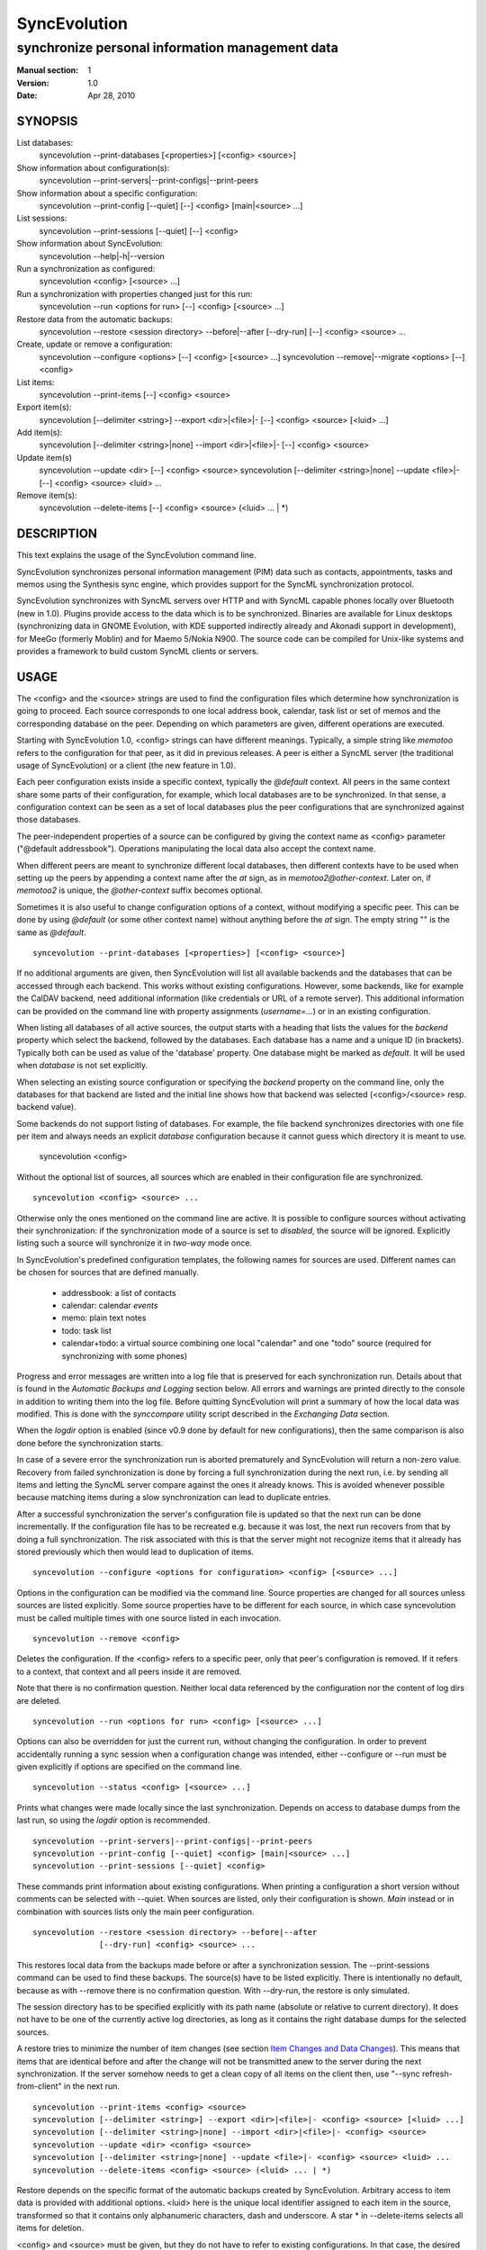 ===============
 SyncEvolution
===============

------------------------------------------------
synchronize personal information management data
------------------------------------------------

:Manual section: 1
:Version: 1.0
:Date: Apr 28, 2010

SYNOPSIS
========

List databases:
  syncevolution --print-databases [<properties>] [<config> <source>]

Show information about configuration(s):
  syncevolution --print-servers|--print-configs|--print-peers

Show information about a specific configuration:
  syncevolution --print-config [--quiet] [--] <config> [main|<source> ...]

List sessions:
  syncevolution --print-sessions [--quiet] [--] <config>

Show information about SyncEvolution:
  syncevolution --help|-h|--version

Run a synchronization as configured:
  syncevolution <config> [<source> ...]

Run a synchronization with properties changed just for this run:
  syncevolution --run <options for run> [--] <config> [<source> ...]

Restore data from the automatic backups:
  syncevolution --restore <session directory> --before|--after [--dry-run] [--] <config> <source> ...

Create, update or remove a configuration:
  syncevolution --configure <options> [--] <config> [<source> ...]
  syncevolution --remove|--migrate <options> [--] <config>

List items:
  syncevolution --print-items [--] <config> <source>

Export item(s):
  syncevolution [--delimiter <string>] --export <dir>|<file>|- [--] <config> <source> [<luid> ...]

Add item(s):
  syncevolution [--delimiter <string>|none] --import <dir>|<file>|- [--] <config> <source>

Update item(s)
  syncevolution --update <dir> [--] <config> <source>
  syncevolution [--delimiter <string>|none] --update <file>|- [--] <config> <source> <luid> ...

Remove item(s):
  syncevolution --delete-items [--] <config> <source> (<luid> ... | \*)

DESCRIPTION
===========

This text explains the usage of the SyncEvolution command line.

SyncEvolution synchronizes personal information management (PIM) data
such as contacts, appointments, tasks and memos using the Synthesis
sync engine, which provides support for the SyncML synchronization
protocol.

SyncEvolution synchronizes with SyncML servers over HTTP and with
SyncML capable phones locally over Bluetooth (new in 1.0). Plugins
provide access to the data which is to be synchronized. Binaries are
available for Linux desktops (synchronizing data in GNOME Evolution,
with KDE supported indirectly already and Akonadi support in
development), for MeeGo (formerly Moblin) and for Maemo 5/Nokia
N900. The source code can be compiled for Unix-like systems and
provides a framework to build custom SyncML clients or servers.

USAGE
=====

The <config> and the <source> strings are used to find the
configuration files which determine how synchronization is going to
proceed. Each source corresponds to one local address book, calendar,
task list or set of memos and the corresponding database on the
peer. Depending on which parameters are given, different operations
are executed.

Starting with SyncEvolution 1.0, <config> strings can have different
meanings. Typically, a simple string like `memotoo` refers to
the configuration for that peer, as it did in previous releases. A
peer is either a SyncML server (the traditional usage of
SyncEvolution) or a client (the new feature in 1.0).

Each peer configuration exists inside a specific context, typically
the `@default` context. All peers in the same context share some parts
of their configuration, for example, which local databases are to be
synchronized.  In that sense, a configuration context can be seen as a
set of local databases plus the peer configurations that are
synchronized against those databases.

The peer-independent properties of a source can be configured by
giving the context name as <config> parameter ("@default
addressbook"). Operations manipulating the local data also accept
the context name.

When different peers are meant to synchronize different local
databases, then different contexts have to be used when setting up the
peers by appending a context name after the `at` sign, as in
`memotoo2@other-context`. Later on, if `memotoo2` is
unique, the `@other-context` suffix becomes optional.

Sometimes it is also useful to change configuration options of a
context, without modifying a specific peer. This can be done by using
`@default` (or some other context name) without anything before the
`at` sign. The empty string "" is the same as `@default`. ::

   syncevolution --print-databases [<properties>] [<config> <source>]

If no additional arguments are given, then SyncEvolution will list all
available backends and the databases that can be accessed through each
backend. This works without existing configurations. However, some
backends, like for example the CalDAV backend, need additional
information (like credentials or URL of a remote server). This
additional information can be provided on the command line with
property assignments (`username=...`) or in an existing configuration.

When listing all databases of all active sources, the output starts
with a heading that lists the values for the `backend` property which
select the backend, followed by the databases.  Each database has a
name and a unique ID (in brackets). Typically both can be used as
value of the 'database' property. One database might be marked as
`default`. It will be used when `database` is not set explicitly.

When selecting an existing source configuration or specifying the `backend`
property on the command line, only the databases for that backend
are listed and the initial line shows how that backend was selected
(<config>/<source> resp. backend value).

Some backends do not support listing of databases. For example, the
file backend synchronizes directories with one file per item and
always needs an explicit `database` configuration because it cannot guess
which directory it is meant to use.

   syncevolution <config>

Without the optional list of sources, all sources which are enabled in
their configuration file are synchronized. ::

   syncevolution <config> <source> ...

Otherwise only the ones mentioned on the command line are active. It
is possible to configure sources without activating their
synchronization: if the synchronization mode of a source is set to
`disabled`, the source will be ignored. Explicitly listing such a
source will synchronize it in `two-way` mode once.

In SyncEvolution's predefined configuration templates, the following
names for sources are used. Different names can be chosen for sources
that are defined manually.

 * addressbook: a list of contacts
 * calendar: calendar *events*
 * memo: plain text notes
 * todo: task list
 * calendar+todo: a virtual source combining one local "calendar" and
   one "todo" source (required for synchronizing with some phones)

Progress and error messages are written into a log file that is
preserved for each synchronization run. Details about that is found in
the `Automatic Backups and Logging` section below. All errors and
warnings are printed directly to the console in addition to writing
them into the log file. Before quitting SyncEvolution will print a
summary of how the local data was modified.  This is done with the
`synccompare` utility script described in the `Exchanging Data`
section.

When the `logdir` option is enabled (since v0.9 done by default for
new configurations), then the same comparison is also done before the
synchronization starts.

In case of a severe error the synchronization run is aborted
prematurely and SyncEvolution will return a non-zero value. Recovery
from failed synchronization is done by forcing a full synchronization
during the next run, i.e. by sending all items and letting the SyncML
server compare against the ones it already knows. This is avoided
whenever possible because matching items during a slow synchronization
can lead to duplicate entries.

After a successful synchronization the server's configuration file is
updated so that the next run can be done incrementally.  If the
configuration file has to be recreated e.g. because it was lost, the
next run recovers from that by doing a full synchronization. The risk
associated with this is that the server might not recognize items that
it already has stored previously which then would lead to duplication
of items. ::

   syncevolution --configure <options for configuration> <config> [<source> ...]

Options in the configuration can be modified via the command
line. Source properties are changed for all sources unless sources are
listed explicitly.  Some source properties have to be different for
each source, in which case syncevolution must be called multiple times
with one source listed in each invocation. ::

   syncevolution --remove <config>

Deletes the configuration. If the <config> refers to a specific
peer, only that peer's configuration is removed. If it refers to
a context, that context and all peers inside it are removed.

Note that there is no confirmation question. Neither local data
referenced by the configuration nor the content of log dirs are
deleted. ::

   syncevolution --run <options for run> <config> [<source> ...]

Options can also be overridden for just the current run, without
changing the configuration. In order to prevent accidentally running a
sync session when a configuration change was intended, either
--configure or --run must be given explicitly if options are specified
on the command line. ::

   syncevolution --status <config> [<source> ...]

Prints what changes were made locally since the last synchronization.
Depends on access to database dumps from the last run, so using the
`logdir` option is recommended. ::

   syncevolution --print-servers|--print-configs|--print-peers
   syncevolution --print-config [--quiet] <config> [main|<source> ...]
   syncevolution --print-sessions [--quiet] <config>

These commands print information about existing configurations. When
printing a configuration a short version without comments can be
selected with --quiet. When sources are listed, only their
configuration is shown. `Main` instead or in combination with sources
lists only the main peer configuration. ::

   syncevolution --restore <session directory> --before|--after
                 [--dry-run] <config> <source> ...

This restores local data from the backups made before or after a
synchronization session. The --print-sessions command can be used to
find these backups. The source(s) have to be listed explicitly. There
is intentionally no default, because as with --remove there is no
confirmation question. With --dry-run, the restore is only simulated.

The session directory has to be specified explicitly with its path
name (absolute or relative to current directory). It does not have to
be one of the currently active log directories, as long as it contains
the right database dumps for the selected sources.

A restore tries to minimize the number of item changes (see section
`Item Changes and Data Changes`_). This means that items that are
identical before and after the change will not be transmitted anew to
the server during the next synchronization. If the server somehow
needs to get a clean copy of all items on the client then, use "--sync
refresh-from-client" in the next run. ::

  syncevolution --print-items <config> <source>
  syncevolution [--delimiter <string>] --export <dir>|<file>|- <config> <source> [<luid> ...]
  syncevolution [--delimiter <string>|none] --import <dir>|<file>|- <config> <source>
  syncevolution --update <dir> <config> <source>
  syncevolution [--delimiter <string>|none] --update <file>|- <config> <source> <luid> ...
  syncevolution --delete-items <config> <source> (<luid> ... | *)

Restore depends on the specific format of the automatic backups
created by SyncEvolution. Arbitrary access to item data is provided
with additional options. <luid> here is the unique local identifier
assigned to each item in the source, transformed so that it contains
only alphanumeric characters, dash and underscore. A star * in
--delete-items selects all items for deletion.

<config> and <source> must be given, but they do not have to refer to
existing configurations. In that case, the desired backend and must be
give via "--source-property type=<backend>", like this::

  syncevolution --print-items --source-property type=evolution-contacts dummy-config dummy-source

The desired backend database can be chosen via "--source-property database".

OPTIONS
=======

Here is a full description of all <options> that can be put in front
of the server name. Whenever an option accepts multiple values, a
question mark can be used to get the corresponding help text and/or
a list of valid values.

--sync|-s <mode>|?
  Temporarily synchronize the active sources in that mode. Useful
  for a `refresh-from-server` or `refresh-from-client` sync which
  clears all data at one end and copies all items from the other.

  **Warning:** in local sync (CalDAV/CardDAV/ActiveSync, ...) and
  direct sync with a phone, the sync is started by the side which acts
  as server. Therefore the ``from-server`` variants
  (``one-way-from-server``, ``refresh-from-server``) transfer data
  from the sync config into the target config (see "Synchronization
  beyond SyncML" below) resp. to a phone. The ``from-client`` variants
  transfer in the other direction, even if the target config happens
  to access data on a remote server.

--print-servers|--print-configs|--print-peers
  Prints the names of all configured peers to stdout. There is no
  difference between these options, the are just aliases.

--print-servers|--print-configs|--print-peers|-p
  Prints the complete configuration for the selected <config>
  to stdout, including up-to-date comments for all properties. The
  format is the normal .ini format with source configurations in
  different sections introduced with [<source>] lines. Can be combined
  with --sync-property and --source-property to modify the configuration
  on-the-fly. When one or more sources are listed after the <config>
  name on the command line, then only the configs of those sources are
  printed. `main` selects the main configuration instead of source
  configurations. Using --quiet suppresses the comments for each property.
  When setting a --template, then the reference configuration for
  that peer is printed instead of an existing configuration.

\--print-sessions
  Prints information about previous synchronization sessions for the
  selected peer or context are printed. This depends on the `logdir`
  option.  The information includes the log directory name (useful for
  --restore) and the synchronization report. In combination with
  --quiet, only the paths are listed.

--configure|-c
  Modify the configuration files for the selected peer and/or sources.

  If no such configuration exists, then a new one is created using one
  of the template configurations (see --template option). Choosing a
  template sets most of the relevant properties for the peer and the
  default set of sources (see above for a list of those). Anything
  specific to the user (like username/password) still has to be set
  manually.

  When creating a new configuration and listing sources explicitly on the
  command line, only those sources will be set to active in the new
  configuration, i.e. `syncevolution -c memotoo addressbook`
  followed by `syncevolution memotoo` will only synchronize the
  address book. The other sources are created in a disabled state.
  When modifying an existing configuration and sources are specified,
  then the source properties of only those sources are modified.

  By default, creating a config requires a template. Source names on the
  command line must match those in the template. This allows catching
  typos in the peer and source names. But it also prevents some advanced
  use cases. Therefore it is possible to disable these checks in two ways::

    - use `--template none` or
    - specify all required sync and source properties that are normally
      in the templates on the command line (syncURL, backend, ...)

--run|-r
  To prevent accidental sync runs when a configuration change was
  intended, but the `--configure` option was not used, `--run` must be
  specified explicitly when sync or source properties are selected
  on the command line and they are meant to be used during a sync
  session triggered by the invocation.

\--migrate
  In older SyncEvolution releases a different layout of configuration files
  was used. Using --migrate will automatically migrate to the new
  layout and rename the <config> into <config>.old to prevent accidental use
  of the old configuration. WARNING: old SyncEvolution releases cannot
  use the new configuration!

  The switch can also be used to migrate a configuration in the current
  configuration directory: this preserves all property values, discards
  obsolete properties and sets all comments exactly as if the configuration
  had been created from scratch. WARNING: custom comments in the
  configuration are not preserved.

  --migrate implies --configure and can be combined with modifying
  properties.

\--print-items
  Shows all existing items using one line per item using
  the format "<luid>[: <short description>]". Whether the description
  is available depends on the backend and the kind of data that it
  stores.

\--export
  Writes all items in the source or all items whose <luid> is
  given into a directory if the --export parameter exists and is a
  directory. The <luid> of each item is used as file name. Otherwise it
  creates a new file under that name and writes the selected items
  separated by the chosen delimiter string. stdout can be selected with
  a dash.

  The default delimiter (two line breaks) matches a blank line. As a special
  case, it also matches a blank line with DOS line ending (line break,
  carriage return, line break). This works for vCard 3.0 and iCalendar 2.0,
  which never contain blank lines.

  When exporting, the default delimiter will always insert two line
  breaks regardless whether the items contain DOS line ends. As a
  special case, the initial newline of a delimiter is skipped if the
  item already ends in a newline.

\--import
  Adds all items found in the directory or input file to the
  source.  When reading from a directory, each file is treated as one
  item. Otherwise the input is split at the chosen delimiter. "none" as
  delimiter disables splitting of the input.

\--update
  Overwrites the content of existing items. When updating from a
  directory, the name of each file is taken as its luid. When updating
  from file or stdin, the number of luids given on the command line
  must match with the number of items in the input.

\--delete-items
  Removes the specified items from the source. Most backends print
  some progress information about this, but besides that, no further
  output is produced. Trying to remove an item which does not exist
  typically leads to an ERROR message, but is not reflected in a
  non-zero result of the command line invocation itself because the
  situation is not reported as an error by backends (removal of
  non-existent items is not an error in SyncML). Use a star \* instead
  or in addition to listing individual luids to delete all items.

--sync-property|-y <property>=<value>|<property>=?|?
  Overrides a source-independent configuration property for the
  current synchronization run or permanently when --configure is used
  to update the configuration. Can be used multiple times.  Specifying
  an unused property will trigger an error message.

  The <property> has the following format: ``<name>[@<context>|@<peer>@<context>]``

  The optional <context> or <peer>@<context> suffix limits the scope
  of the value to that particular configuration. This is currently
  only useful for a local sync, which involves a source and a target
  configuration.

  A string without a second @ sign inside is always interpreted as a
  context name, so in contrast to the <server> string, "foo" cannot be
  used to reference the "foo@default" configuration. Use the full name
  including the context for that.

  When no config or context is specified explicitly, a value is
  changed in all active configs, typically the one given with
  ``<server>``.  The priority of multiple values for the same config
  is `more specific definition wins`, so ``<peer>@<context>``
  overrides ``@<context>``, which overrides `no suffix given`.
  Specifying some suffix which does not apply to the current operation
  does not trigger an error, so beware of typos.

  When using the configuration layout introduced with 1.0, some of the
  sync properties are shared between peers, for example the directory
  where sessions are logged. Permanently changing such a shared
  property for one peer will automatically update the property for all
  other peers in the same context because the property is stored in a
  shared config file. When printing a config in verbose mode, a summary
  comment shows which properties are shared in which way.

--source-property|-z <property>=<value>|<property>=?|?
  Same as --sync-property, but applies to the configuration of all active
  sources. `--sync <mode>` is a shortcut for `--source-property sync=<mode>`.

  The <property> has the following format: ``[<source>/]<name>[@<context>|@<peer>@<context>]``

  In it's simplest form without <source>, <context> or <config>,
  the name specifies one of the know properties.
  When combined with `--configure`, the configuration of all sources
  is modified. The value is applied to all sources unless sources are
  listed explicitly on the command line. So if you want to change a
  source property of just one specific sync source, then use
  `--configure --source-property ... <server> <source>`.

  Adding the <source>/ prefix makes it possible to set the same
  property differently for different sources in one command::

    --configure --source-property addressbook/sync=two-way \
                --source-property calendar/sync=one-way-from-server \
                <server>

  If the same property is set both with and without a <source>/ prefix,
  then the more specific value with that prefix is used for that source,
  regardless of the order on the command line. The following command
  disables all sources except for the addressbook::

    --configure --source-property addressbook/sync=none \
                --source-property sync=two-way \
                <server>

  As with sync properties, some properties are shared between peers,
  in particular the selection of which local data to synchronize.  The
  optional configuration suffix in ``<property>`` also has the same
  meaning as for sync properties. That suffix is checked first, so
  "sync@foo@default" overrides "addressbook/sync", even though
  "addressbook/sync" normally overrides "sync".

--template|-l <peer name>|default|?<device>
  Can be used to select from one of the built-in default configurations
  for known SyncML peers. Defaults to the <config> name, so --template
  only has to be specified when creating multiple different configurations
  for the same peer, or when using a template that is named differently
  than the peer. `default` is an alias for `memotoo` and can be
  used as the starting point for servers which do not have a built-in
  template.

  A pseudo-random device ID is generated automatically. Therefore setting
  the `deviceId` sync property is only necessary when manually recreating a
  configuration or when a more descriptive name is desired.

  The available templates for different known SyncML servers are listed when
  using a single question mark instead of template name. When using the
  `?<device>` format, a fuzzy search for a template that might be
  suitable for talking to such a device is done. The matching works best
  when using `<device> = <Manufacturer> <Model>`. If you don't know the
  manufacturer, you can just keep it as empty. The output in this mode
  gives the template name followed by a short description and a rating how well
  the template matches the device (100% is best).

--status|-t
  The changes made to local data since the last synchronization are
  shown without starting a new one. This can be used to see in advance
  whether the local data needs to be synchronized with the server.

--quiet|-q
  Suppresses most of the normal output during a synchronization. The
  log file still contains all the information.

--keyring|-k
  Save or retrieve passwords from the GNOME keyring when modifying the
  configuration or running a synchronization. Note that using this option
  applies to *all* passwords in a configuration, so setting a single
  password as follows moves the other passwords into the keyring, if
  they were not stored there already::

     --keyring --configure --sync-property proxyPassword=foo

  When passwords were stored in the keyring, their value is set to a single
  hyphen ("-") in the configuration. This means that when running a
  synchronization without the --keyring argument, the password has to be
  entered interactively. The --print-config output always shows "-" instead
  of retrieving the password from the keyring.

  The SyncEvolution daemon always uses the GNOME keyring, regardless of
  the --keyring command line parameter. Therefore --keyring only has an
  effect in combination with --daemon=no, or when SyncEvolution was compiled
  without daemon support (not the default).

--daemon[=yes/no]
  By default, the SyncEvolution command line is executed inside the
  syncevo-dbus-server process. This ensures that synchronization sessions
  started by the command line do not conflict with sessions started
  via some other means (GUI, automatically). For debugging purposes
  or very special use cases (running a local sync against a server which
  executes inside the daemon) it is possible to execute the operation
  without the daemon (--daemon=no).

--help|-h
  Prints usage information.

\--version
  Prints the SyncEvolution version.

EXAMPLES
========

List the known configuration templates::

   syncevolution --template ?

Create a new configuration, using the existing Memotoo template::

  syncevolution --configure \
                username=123456 \
                "password=!@#ABcd1234" \
                memotoo

Note that putting passwords into the command line, even for
short-lived processes as the one above, is a security risk in shared
environments, because the password is visible to everyone on the
machine. To avoid this, remove the password from the command above,
then add the password to the right config.ini file with a text editor.
This command shows the directory containing the file::

   syncevolution --print-configs

Review configuration::

   syncevolution --print-config memotoo

Synchronize all sources::

  syncevolution memotoo

Deactivate all sources::

  syncevolution --configure \
                sync=none \
                memotoo

Activate address book synchronization again, using the --sync shortcut::

  syncevolution --configure \
                --sync two-way \
                memotoo addressbook

Change the password for a configuration::

  syncevolution --configure \
                password=foo \
                memotoo

Set up another configuration for under a different account, using
the same default databases as above::

  syncevolution --configure \
                username=joe \
                password=foo \
                --template memotoo \
                memotoo_joe

Set up another configuration using the same account, but different
local databases (can be used to simulate synchronizing between two
clients, see `Exchanging Data`_::

  syncevolution --configure \
                username=123456 \
                password=!@#ABcd1234" \
                sync=none \
                memotoo@other
  
  syncevolution --configure \
                --source-property database=<name of other address book> \
                @other addressbook

  syncevolution --configure \
                sync=two-way \
                memotoo@other addressbook

  syncevolution memotoo 
  syncevolution memotoo@other

Migrate a configuration from the <= 0.7 format to the current one
and/or updates the configuration so that it looks like configurations
created anew with the current syncevolution::

  syncevolution --migrate memotoo


Synchronization beyond SyncML
=============================

In the simple examples above, SyncEvolution exchanges data with
servers via the SyncML protocol. Starting with release 1.2,
SyncEvolution also supports other protocols like CalDAV and
CardDAV.

These protocols are implemented in backends which look like data
sources. SyncEvolution then synchronizes data between a pair of
backends. Because the entire sync logic (matching of items, merging)
is done locally by SyncEvolution, this mode of operation is called
*local sync*.

Some examples of things that can be done with local sync:

* synchronize events with a CalDAV server and contacts with a CardDAV server
* mirror a local database as items in a directory, with format conversion
  and one-way or two-way data transfer (export vs. true syncing)

Because local sync involves two sides, two configurations are
needed. One is called the *target config*. By convention it must be
called ``target-config@<some context name>``, for example
``target-config@google-calendar``. The target config holds properties
which apply to all sources inside that context, like user name, 
password and URL for the server. Once configured, the target config
can be used to list/import/export/update items via the SyncEvolution
command line. It cannot be used for synchronization because it does
not defined what the items are supposed to be synchronized with.

For synchronization, a second *sync config* is needed. This config has
the same role as the traditional SyncML configs and is typically
defined in the same implicit ``@default`` context as those
configs. All configs in that context use the same local data. The sync
config defines the database pairs and the sync mode (one-way, two-way, ...).

The first step is to select a target config with
``syncURL=local://@<some context name>``. Multiple sync configs can
access the same target config. In the second step, the ``uri`` of each
source in the sync config must be set to the name of the corresponding
source in the target config.  The ``sync`` property in the sync config
defines the direction of the data flow. It can be set temporarily when
starting a synchronzation with the sync config.

  **Warning:** because the client in the local sync starts the sync,
  ``preventSlowSync=0`` must be set in the target config to have an effect.


CalDAV and CardDAV
==================

This section explains how to use local syncing for CalDAV and
CardDAV. Both protocols are based on WebDAV and are provided by the
same backend. They share ``username/password/syncURL`` properties
defined in their target config.

The credentials must be provided if the server is password
protected. The ``syncURL`` is optional if the ``username`` is an email
address and the server supports auto-discovery of its CalDAV and/or
CardDAV services (using DNS SRV entries, ``.well-known`` URIs, properties
of the current principal, ...).

The ``database`` property of each source can be set to the URL of a
specific *collection* (= database in WebDAV terminology). If not set,
then the WebDAV backend first locates the server based on ``username``
or ``syncURL`` and then scans it for the default event resp. contact
collection. This is done once in the initial synchronization. At the end
of a successful synchroniation, the automatic choice is made permanent
by setting the ``database`` property.

  **Warning:** the protocols do not uniquely identify this default
  collection. The backend tries to make an educated guess, but it might
  pick the wrong one if the server provides more than one address book
  or calendar. A future version of SyncEvolution will support listing
  the available collections, but 1.2 does not yet support that.

Configuration templates for Google Calendar, Yahoo Calendar and a
generic CalDAV/CardDAV server are included in SyncEvolution. The Yahoo
template also contains an entry for contact synchronization, but using
it is not recommended due to known server-side issues.

The following commands set up synchronization with a generic WebDAV
server that supports CalDAV, CardDAV and auto-discovery. For Google and Yahoo,
replace ``webdav`` with ``google-calendar`` resp. ``yahoo`` and remove the
``addressbook`` source when setting up the sync config. ::

   # configure target config
   syncevolution --configure \
                --template webdav \
                username=123456 \
                password=!@#ABcd1234" \
                target-config@webdav

   # configure sync config
   syncevolution --configure \
                 --template SyncEvolution_Client \
                 syncURL=local://@webdav \
                 username= \
                 password= \
                 webdav \
                 calendar addressbook

   # initial slow sync
   syncevolution --sync slow webdav

   # incremental sync
   syncevolution webdav


NOTES
=====

Exchanging Data
---------------

SyncEvolution transmits address book entries as vCard 2.1 or 3.0
depending on the type chosen in the configuration. Evolution uses
3.0 internally, so SyncEvolution converts between the two formats as
needed. Calendar items and tasks can be sent and received in iCalendar
2.0 as well as vCalendar 1.0, but vCalendar 1.0 should be avoided if
possible because it cannot represent all data that Evolution stores.

.. note:: The Evolution backends are mentioned as examples;
   the same applies to other data sources.

How the server stores the items depends on its implementation and
configuration. To check which data is preserved, one can use this
procedure (described for contacts, but works the same way for
calendars and tasks):

1. synchronize the address book with the server
2. create a new address book in Evolution and view it in Evolution
   once (the second step is necessary in at least Evolution 2.0.4
   to make the new address book usable in SyncEvolution)
3. add a configuration for that second address book and the
   same URI on the SyncML server, see EXAMPLES_ above
4. synchronize again, this time using the other data source

Now one can either compare the address books in Evolution or do that
automatically, described here for contacts:

- save the complete address books: mark all entries, save as vCard
- invoke `synccompare` with two file names as arguments and it will
  normalize and compare them automatically

Normalizing is necessary because the order of cards and their
properties as well as other minor formatting aspects may be
different. The output comes from a side-by-side comparison, but
is augmented by the script so that the context of each change
is always the complete item that was modified. Lines or items
following a ">" on the right side were added, those on the
left side followed by a "<" were removed, and those with
a "|" between text on the left and right side were modified.

The automatic unit testing (see HACKING) contains a `testItems`
test which verifies the copying of special entries using the
same method.

Modifying one of the address books or even both at the same time and
then synchronizing back and forth can be used to verify that
SyncEvolution works as expected. If you do not trust SyncEvolution or
the server, then it is prudent to run these checks with a copy of the
original address book. Make a backup of the .evolution/addressbook
directory.

Item Changes and Data Changes
-----------------------------

SyncML clients and servers consider each entry in a database as one
item. Items can be added, removed or updated. This is the item change
information that client and server exchange during a normal,
incremental synchronization.

If an item is saved, removed locally, and reimported, then this is
usually reported to a peer as "one item removed, one added" because
the information available to SyncEvolution is not sufficient to
determine that this is in fact the same item. One exception are
iCalendar 2.0 items with their globally unique ID: the modification
above will be reported to the server as "one item updated".

That is better, but still not quite correct because the content of the
item has not changed, only the meta information about it which is used
to detect changes. This cannot be avoided without creating additional
overhead for normal synchronizations.

SyncEvolution reports *item changes* (the number of added, removed and
updated items) as well as *data changes*. These data changes are
calculated by comparing database dumps using the `synccompare` tool.
Because this data comparison ignores information about which data
belongs to which item, it is able to detect that re-adding an item
that was removed earlier does not change the data, in contrast to the
item changes. On the other hand, removing one item and adding a
different one may look like updating just one item.

Automatic Backups and Logging
-----------------------------

To support recovery from a synchronization which damaged the
local data or modified it in an unexpected way, SyncEvolution
can create the following files during a synchronization:

- a dump of the data in a format which can be restored by
  SyncEvolution, usually a single file per item containing
  in a standard text format (VCARD/VCALENDAR)
- a full log file with debug information
- another dump of the data after the synchronization for
  automatic comparison of the before/after state with
  `synccompare`

If the server configuration option "logdir" is set, then
a new directory will be created for each synchronization
in that directory, using the format `<peer>-<yyyy>-<mm>-<dd>-<hh>-<mm>[-<seq>]`
with the various fields filled in with the time when the
synchronization started. The sequence suffix will only be
used when necessary to make the name unique. By default,
SyncEvolution will never delete any data in that log
directory unless explicitly asked to keep only a limited
number of previous log directories.

This is done by setting the "maxlogdirs" limit to something
different than the empty string and 0. If a limit is set,
then SyncEvolution will only keep that many log directories
and start removing the "less interesting" ones when it reaches
the limit. Less interesting are those where no data changed
and no error occurred.

To avoid writing any additional log file or database dumps during
a synchronization, the "logdir" can be set to "none". To reduce
the verbosity of the log, set "loglevel". If not set or 0, then
the verbosity is set to 3 = DEBUG when writing to a log file and
2 = INFO when writing to the console directly. To debug issues
involving data conversion, level 4 also dumps the content of
items into the log.

ENVIRONMENT
===========

The following environment variables control where SyncEvolution finds
files and other aspects of its operations.

http_proxy
   Overrides the proxy settings temporarily. Setting it to an empty value
   disables the normal proxy settings.

HOME/XDG_CACHE_HOME/XDG_CONFIG_HOME
   SyncEvolution follows the XDG_ desktop standard for its files. By default,
   `$HOME/.config/syncevolution` is the location for configuration files.
   `$HOME/.cache/syncevolution` holds session directories with log files and
   database dumps.

.. _XDG: http://standards.freedesktop.org/basedir-spec/basedir-spec-latest.html

SYNCEVOLUTION_DEBUG
   Setting this to any value disables the filtering of stdout and stderr
   that SyncEvolution employs to keep noise from system libraries out
   of the command line output.

SYNCEVOLUTION_GNUTLS_DEBUG
   Enables additional debugging output when using the libsoup HTTP transport library.

SYNCEVOLUTION_BACKEND_DIR
   Overrides the default path to plugins, normally `/usr/lib/syncevolution/backends`.

SYNCEVOLUTION_TEMPLATE_DIR
   Overrides the default path to template files, normally
   `/usr/share/syncevolution/templates`.

SYNCEVOLUTION_XML_CONFIG_DIR
   Overrides the default path to the Synthesis XML configuration files, normally
   `/usr/share/syncevolution/xml`. These files are merged into one configuration
   each time the Synthesis SyncML engine is started as part of a sync session.

   Note that in addition to this directory, SyncEvolution also always
   searches for configuration files inside `$HOME/.config/syncevolution-xml`.
   Files with the same relative path and name as in `/usr/share/syncevolution/xml`
   override those files, others extend the final configuration.

BUGS
====

See `known issues`_ and the `support`_ web page for more information. 

.. _known issues: http://syncevolution.org/documentation/known-issues
.. _support: http://syncevolution.org/support

SEE ALSO
========

http://syncevolution.org

AUTHORS
=======

:Main developer:
     Patrick Ohly <patrick.ohly@intel.com>, http://www.estamos.de
:Contributors:
     http://syncevolution.org/about/contributors
:To contact the project publicly (preferred):
     syncevolution@syncevolution.org
:Intel-internal team mailing list (confidential):
     syncevolution@lists.intel.com
